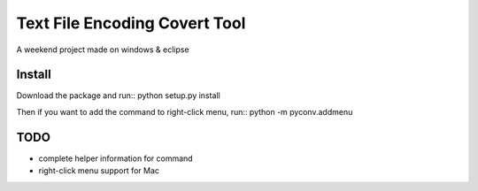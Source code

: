 Text File Encoding Covert Tool
==============================

A weekend project made on windows & eclipse


Install
-------

Download the package and run::
python setup.py install

Then if you want to add the command to right-click menu, run::
python -m pyconv.addmenu


TODO
----

* complete helper information for command

* right-click menu support for Mac
